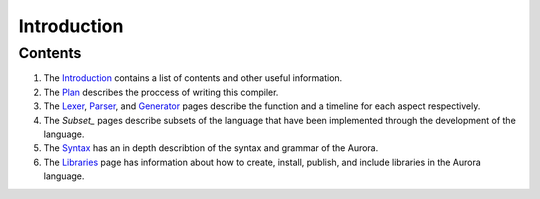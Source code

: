 Introduction
============

Contents
~~~~~~~~

1. The `Introduction`_ contains a list of contents and other useful
   information.
2. The `Plan`_ describes the proccess of writing this compiler.
3. The `Lexer`_, `Parser`_, and `Generator`_ pages
   describe the function and a timeline for each aspect respectively.
4. The `Subset_` pages describe subsets of the language that have
   been implemented through the development of the language.
5. The `Syntax`_ has an in depth describtion of the syntax and
   grammar of the Aurora.
6. The `Libraries`_ page has information about how to create,
   install, publish, and include libraries in the Aurora language.

.. _Introduction: http://auroracompiler.rtfd.io/en/latest/
.. _Plan: http://auroracompiler.rtfd.io/en/latest/plan.html
.. _Lexer: http://auroracompiler.rtfd.io/en/latest/lexer.html
.. _Parser: http://auroracompiler.rtfd.io/en/latest/parser.html
.. _Generator: http://auroracompiler.rtfd.io/en/latest/generator.html
.. _Subset: http://auroracompiler.rtfd.io/en/latest/subset0.html
.. _Syntax: http://auroracompiler.rtfd.io/en/latest/syntax.html
.. _Libraries: http://auraracompiler.rtfd.io/en/latest/libraries.html
